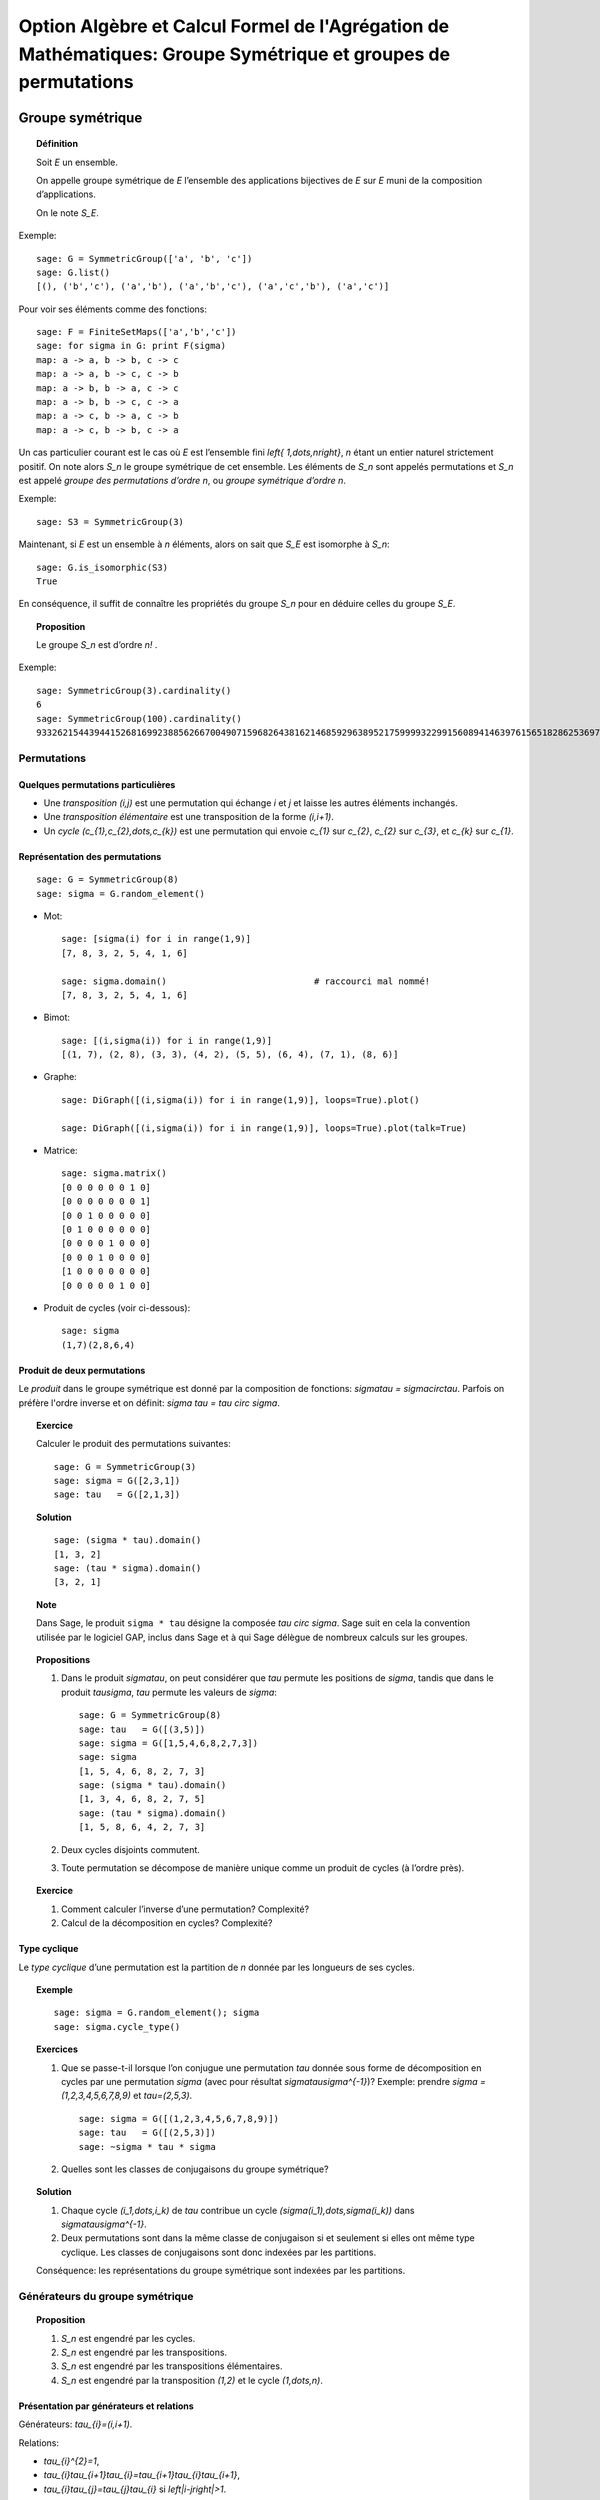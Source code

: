 .. -*- coding: utf-8 -*-
.. _agregation.groupes_de_permutations:

==============================================================================================================
Option Algèbre et Calcul Formel de l'Agrégation de Mathématiques: Groupe Symétrique et groupes de permutations
==============================================================================================================

.. MODULEAUTHOR:: `Nicolas M. Thiéry <http://Nicolas.Thiery.name/>`_ <Nicolas.Thiery at u-psud.fr>

*****************
Groupe symétrique
*****************

.. TOPIC:: Définition

    Soit `E` un ensemble.

    On appelle groupe symétrique de `E` l’ensemble des applications
    bijectives de `E` sur `E` muni de la composition
    d’applications.

    On le note `S_E`.

Exemple::

    sage: G = SymmetricGroup(['a', 'b', 'c'])
    sage: G.list()
    [(), ('b','c'), ('a','b'), ('a','b','c'), ('a','c','b'), ('a','c')]

Pour voir ses éléments comme des fonctions::

    sage: F = FiniteSetMaps(['a','b','c'])
    sage: for sigma in G: print F(sigma)
    map: a -> a, b -> b, c -> c
    map: a -> a, b -> c, c -> b
    map: a -> b, b -> a, c -> c
    map: a -> b, b -> c, c -> a
    map: a -> c, b -> a, c -> b
    map: a -> c, b -> b, c -> a

Un cas particulier courant est le cas où `E` est l’ensemble fini
`\left\{ 1,\dots,n\right\}`, `n` étant un entier naturel strictement
positif. On note alors `S_n` le groupe symétrique de cet
ensemble. Les éléments de `S_n` sont appelés permutations et `S_n`
est appelé *groupe des permutations d’ordre* `n`, ou *groupe
symétrique d’ordre* `n`.

Exemple::

    sage: S3 = SymmetricGroup(3)

.. TODO:: définir le domaine

Maintenant, si `E` est un ensemble à `n` éléments, alors on sait que
`S_E` est isomorphe à `S_n`::

    sage: G.is_isomorphic(S3)
    True

En conséquence, il suffit de connaître les propriétés du groupe `S_n`
pour en déduire celles du groupe `S_E`.

.. TOPIC:: Proposition

    Le groupe `S_n` est d’ordre `n!` .

Exemple::

    sage: SymmetricGroup(3).cardinality()
    6
    sage: SymmetricGroup(100).cardinality()
    93326215443944152681699238856266700490715968264381621468592963895217599993229915608941463976156518286253697920827223758251185210916864000000000000000000000000

Permutations
============

Quelques permutations particulières
-----------------------------------

- Une *transposition* `(i,j)` est une permutation qui échange `i` et
  `j` et laisse les autres éléments inchangés.

- Une *transposition élémentaire* est une transposition de la forme
  `(i,i+1)`.

- Un *cycle* `(c_{1},c_{2},\dots,c_{k})` est une permutation qui envoie
  `c_{1}` sur `c_{2}`, `c_{2}` sur `c_{3}`, et `c_{k}` sur `c_{1}`.

Représentation des permutations
-------------------------------

::

    sage: G = SymmetricGroup(8)
    sage: sigma = G.random_element()

- Mot::

    sage: [sigma(i) for i in range(1,9)]
    [7, 8, 3, 2, 5, 4, 1, 6]

    sage: sigma.domain()                            # raccourci mal nommé!
    [7, 8, 3, 2, 5, 4, 1, 6]

- Bimot::

    sage: [(i,sigma(i)) for i in range(1,9)]
    [(1, 7), (2, 8), (3, 3), (4, 2), (5, 5), (6, 4), (7, 1), (8, 6)]

- Graphe::

    sage: DiGraph([(i,sigma(i)) for i in range(1,9)], loops=True).plot()

    sage: DiGraph([(i,sigma(i)) for i in range(1,9)], loops=True).plot(talk=True)

- Matrice::

    sage: sigma.matrix()
    [0 0 0 0 0 0 1 0]
    [0 0 0 0 0 0 0 1]
    [0 0 1 0 0 0 0 0]
    [0 1 0 0 0 0 0 0]
    [0 0 0 0 1 0 0 0]
    [0 0 0 1 0 0 0 0]
    [1 0 0 0 0 0 0 0]
    [0 0 0 0 0 1 0 0]

- Produit de cycles (voir ci-dessous)::

    sage: sigma
    (1,7)(2,8,6,4)


Produit de deux permutations
----------------------------

Le *produit* dans le groupe symétrique est donné par la composition
de fonctions: `\sigma\tau = \sigma\circ\tau`. Parfois on préfère
l'ordre inverse et on définit: `\sigma \tau = \tau \circ \sigma`.

.. TOPIC:: Exercice

    Calculer le produit des permutations suivantes::

        sage: G = SymmetricGroup(3)
        sage: sigma = G([2,3,1])
        sage: tau   = G([2,1,3])

.. TOPIC:: Solution

    ::

        sage: (sigma * tau).domain()
        [1, 3, 2]
        sage: (tau * sigma).domain()
        [3, 2, 1]

.. TOPIC:: Note

    Dans Sage, le produit ``sigma * tau`` désigne la composée `\tau
    \circ \sigma`. Sage suit en cela la convention utilisée par le
    logiciel GAP, inclus dans Sage et à qui Sage délègue de nombreux
    calculs sur les groupes.


.. TOPIC:: Propositions

    #. Dans le produit `\sigma\tau`, on peut considérer que `\tau`
       permute les positions de `\sigma`, tandis que dans le produit
       `\tau\sigma`, `\tau` permute les valeurs de `\sigma`::

        sage: G = SymmetricGroup(8)
        sage: tau   = G([(3,5)])
        sage: sigma = G([1,5,4,6,8,2,7,3])
        sage: sigma
        [1, 5, 4, 6, 8, 2, 7, 3]
        sage: (sigma * tau).domain()
        [1, 3, 4, 6, 8, 2, 7, 5]
        sage: (tau * sigma).domain()
        [1, 5, 8, 6, 4, 2, 7, 3]

    #. Deux cycles disjoints commutent.

    #. Toute permutation se décompose de manière unique comme un
       produit de cycles (à l’ordre près).


.. TOPIC:: Exercice

    #. Comment calculer l’inverse d’une permutation? Complexité?

    #. Calcul de la décomposition en cycles? Complexité?


Type cyclique
-------------

Le *type cyclique* d’une permutation est la partition de `n`
donnée par les longueurs de ses cycles.

.. TOPIC:: Exemple

    ::

        sage: sigma = G.random_element(); sigma
        sage: sigma.cycle_type()

.. TOPIC:: Exercices

    #.  Que se passe-t-il lorsque l’on conjugue une permutation `\tau`
        donnée sous forme de décomposition en cycles par une
        permutation `\sigma` (avec pour résultat
        `\sigma\tau\sigma^{-1}`)?
        Exemple: prendre `\sigma = (1,2,3,4,5,6,7,8,9)` et `\tau=(2,5,3)`.

        ::

            sage: sigma = G([(1,2,3,4,5,6,7,8,9)])
            sage: tau   = G([(2,5,3)])
            sage: ~sigma * tau * sigma

    #.  Quelles sont les classes de conjugaisons du groupe symétrique?

.. TOPIC:: Solution

    #.  Chaque cycle `(i_1,\dots,i_k)` de `\tau` contribue un cycle
        `(\sigma(i_1),\dots,\sigma(i_k))` dans `\sigma\tau\sigma^{-1}`.

    #.  Deux permutations sont dans la même classe de conjugaison si et
        seulement si elles ont même type cyclique. Les classes de
        conjugaisons sont donc indexées par les partitions.

    Conséquence: les représentations du groupe symétrique sont
    indexées par les partitions.

Générateurs du groupe symétrique
================================

.. TOPIC:: Proposition

    #. `S_n` est engendré par les cycles.

    #. `S_n` est engendré par les transpositions.

    #. `S_n` est engendré par les transpositions élémentaires.

    #. `S_n` est engendré par la transposition `(1,2)` et le cycle `(1,\dots,n)`.

Présentation par générateurs et relations
-----------------------------------------

Générateurs: `\tau_{i}=(i,i+1)`.

Relations:

-  `\tau_{i}^{2}=1`,

-  `\tau_{i}\tau_{i+1}\tau_{i}=\tau_{i+1}\tau_{i}\tau_{i+1}`,

-  `\tau_{i}\tau_{j}=\tau_{j}\tau_{i}` si
   `\left|i-j\right|>1`.

.. figure:: media/right-permutohedron-3.png
   :align: center
   :alt: Le permutoèdre pour n=3

   Le permutoèdre pour `S_3`

.. figure:: media/right-permutohedron-4.png
   :align: center
   :alt: Le permutoèdre pour n=4

   Le permutoèdre pour `S_4`

Exemple de lien combinatoire/algèbre: comptage des permutations par niveau et `q`-factorielle
---------------------------------------------------------------------------------------------

::

    sage: q = QQ['q'].gen()
    sage: 1 * (1+q) * (1+q+q^2)
    sage: expand( 1 * (1+q) * (1+q+q^2) )
    q^3 + 2*q^2 + 2*q + 1
    sage: expand( 1 * (1+q) * (1+q+q^2) * (1+q+q^2+q^3) )
    q^6 + 3*q^5 + 5*q^4 + 6*q^3 + 5*q^2 + 3*q + 1

    sage: sage.combinat.q_analogues.q_factorial(4)
    q^6 + 3*q^5 + 5*q^4 + 6*q^3 + 5*q^2 + 3*q + 1

Les `q`-factorielles apparaissent aussi naturellement dans le comptage
de sous-espaces vectoriels ou d'applications inversibles sur un corps
fini `\mathbb F_q`.

***********************
Groupes de permutations
***********************

Un *groupe de permutations* est un groupe donné comme sous-groupe d'un
groupe symétrique.

Exemples
========

- Groupe trivial `id_n`.

- Groupe cyclique `C_n`::

        sage: C5 = CyclicPermutationGroup(5); C5
        Cyclic group of order 4 as a permutation group
        sage: C5.group_generators()
        Family ((1,2,3,4,5),)

- Groupe diédral `D_n`::

        sage: D5 = DihedralGroup(5); D5
        Dihedral group of order 10 as a permutation group
        sage: D5.group_generators()
        Family ((1,2,3,4,5), (1,5)(2,4))

- Groupe alterné `A_n`::

        sage: A5 = AlternatingGroup(5); A5
        Alternating group of order 5!/2 as a permutation group
        sage: A5.group_generators()
        Family ((3,4,5), (1,2,3,4,5))
        sage: A5.is_simple()

- Tout groupe fini! (théorème de Cayley)

.. TOPIC:: Exercice

    Construire le groupe des symétries du cube::

          7-----8
         /|    /|
        5-----6 |
        | |   | |
        | 3---|-4
        |/    |/
        1-----2


     ::

        sage: G = PermutationGroup([...])


Applications:
=============

-  Groupes de symétries d’objets discrets.

-  Comptage d’objets à isomorphie près (Énumération de Pólya; voir TP).

-  Étude des groupes finis.

-  Étude du groupe des permutations des racines d’un polynôme.
   C'est l’origine du concept de groupe par Évariste Galois.

Systèmes générateurs forts
==========================

.. TOPIC:: Problème: Soit `G\subset S_n` un groupe de permutation; `G` est typiquement très gros.

    #.  Comment le représenter? Le manipuler?

    #.  Calculer son nombre d'éléments?

    #.  Tester si un élément est dedans?

    #.  Exprimer un élément en fonction des générateurs?

    #.  Déterminer ses sous-groupes?

    #.  Est-il abélien, simple, résoluble, ... ?

.. TOPIC:: Exercice

    Soit `G` un groupe de permutations de `\{1,\dots,n\}`. Par
    exemple, le groupe des symétries du cube (`n=8`).

    Soit `H` le sous groupe des éléments de `G` qui fixent `8`.

    #. Supposons `|H|` connu. Comment en déduire `|G|`?

    #. Comment obtenir des représentants des classes de `G/H`?

    #. Supposons que l'on sache tester si une permutation est dans
       `H`. Comment tester si une permutation est dans `G`?


.. TODO:: Solution

    Rappel: on a `\sigma H=\tau H` si et seulement si `\sigma(n)=\tau(n)`

    Du coup, la fonction:
    .. MATH::

        \phi: \begin{cases}
                G    &\longmapsto G.n
                g    &\longrightto g(n)
              \end{cases}

    induit un isomorphisme entre les classes à droite `\sigma H` et
    les éléments de l'orbite `G.n` de `n` sous l'action de `G`.

    #.  `|G| = |H| |G.x|`

    #.  Il suffit de choisir pour chaque `x` dans `G.n` une permutation
        `\sigma_{n,x}` telle que `\sigma_{n,x}(n)=x`.

    #.  Soit `\tau` une permutation. Si `\sigma(n)\not\in G.n`, alors
        `\sigma\not\in G`. Sinon, `\sigma_{nx}^{-1} \sigma` fixe `n`.
        Donc `\sigma \in G \Longleftrightarrow \sigma_{nx}^{-1}\sigma\in H`.


**On a une bonne idée? Appliquons la récursivement.**


.. TOPIC:: Définition

    On considère la tour de groupes

    .. math:: \{ id \} = G_0 \subset G_1 \subset \cdots \subset G_n = G,

    où `G_i` est le sous-groupe des éléments de `G` qui fixent
    `\left\{i+1,\dots,n\right\}`.

    Pour décrire `G`, il suffit de décrire chacune des inclusions.

    Un *système générateur fort* est composé des représentants des
    classes de `G_{i}/G_{i-1}` pour chaque `i`.

    On abrège système générateur fort en SGS
    (pour *strong generating system*).

.. TOPIC:: Remarque

    Un système générateur fort est un système générateur `S` *adapté*
    à la tour `S_0 \subset S_1 \subset \cdots \subset S_n`:

    .. MATH::

        \langle S\cap S_i\rangle = G \cap S_i = G_i

    C'est l'analogue des bases sous forme échelon d'un espace
    vectoriel `E` qui sont adaptées à un drapeau.


.. TOPIC:: Exemple

   `S_n` engendré par toutes les transpositions.

.. TOPIC:: Proposition

    La connaissance d’un système générateur fort permet de résoudre
    tous les problèmes ci-dessus:

    #. Calcul du nombre d'éléments

    #. Tester si un élément est dedans

    #. ...

.. TOPIC:: Exercices

    #.  Construire à la main un système générateur fort pour:

        - le groupe trivial `Id_n`
        - le groupe cyclique `C_{4}`
        - le groupe alterné `A_{4}`
        - le groupe symétrique `S_n`
        - le groupe dihédral `D_{8}`
        - le groupe des symétries du cube agissant sur les sommets.

    #.  Donner une borne sur la taille d’un système générateur fort.
        Comparer avec la taille du groupe.


.. TOPIC:: Solution partielle

    ::

       sage: PermutationGroup([], domain=[1,2,3,4]).strong_generating_system(base_of_group=[4,3,2,1])
       [[()], [()], [()], [()]]
       sage: CyclicPermutationGroup(4).strong_generating_system(base_of_group=[4,3,2,1])
       [[(1,2,3,4), (1,4,3,2), (), (1,3)(2,4)], [()], [()], [()]]
       sage: AlternatingGroup(4).strong_generating_system(base_of_group=[4,3,2,1])
       [[(), (1,4,2), (1,4,3), (1,2,4)], [(), (1,2,3), (1,3,2)], [()], [()]]
       sage: DihedralGroup(4).strong_generating_system(base_of_group=[4,3,2,1])
       [[(1,2,3,4), (1,4,3,2), (), (1,3)(2,4)], [(), (1,3)], [()], [()]]
       sage: SymmetricGroup(4).strong_generating_system(base_of_group=[4,3,2,1])
       [[(), (1,4), (2,4), (3,4)], [(), (1,2,3), (1,3,2)], [(), (1,2)], [()]]


    Notons `h_i=|G_i|/|G_{i-1}`. Alors la taille d'un système
    générateur fort est `h_1+\cdots+h_n \leq n(n+1)/2` alors que la
    taille de `G` est `h_1\cdots h_n\leq n!`.

.. TOPIC:: Définition

    Un sous-ensemble `B` est une base de `G` si tout élément `g` dans
    le groupe est caractérisé par `g(b)` pour `b` dans `B`.

    Ci-dessus, on a utilisé `B:=\{n,\dots,1\}`, mais la définition de
    système générateur fort se généralise relativement à n'importe
    quelle base `B`.

.. TOPIC:: Exercices

    #. Vérifier que `\left\{5,4,3\right\}` est une base pour `A_{5}`.



Algorithme de Schreier-Sims
---------------------------

Comment calculer un système générateur fort?

#.  Calculer l'orbite `G.n` de `n` (comment on fait?)

#.  Les permutations qui envoient `n` sur `i`, `i` dans `G.n` donnent
    des représentants des classes de `G/G_n`

#.  Calculer les générateurs de `G_n` (avec le `lemme de Schreier
    <http://en.wikipedia.org/wiki/Schreier%27s_subgroup_lemma>`_)

    .. TODO::

        Détailler; cf. les slides de James au Sage Days 86 , donner la complexité

#. Réitérer

.. TOPIC:: Exercice:

    Utiliser l’algorithme de Schreier-Sims pour retrouver un SGS pour le
    groupe des symétries du cube, sachant qu’il est engendré par
    `\left(0,1,3,7,6,4\right)\left(2,5\right)` et
    `\left(0,1,3,2\right)\left(4,5,7,6\right)`.

.. NOTE::

    On peut calculer incrémentalement et efficacement un système
    générateur fort à partir d’un système générateur quelconque.

    Algorithmes dérivés de petite complexité (typiquement
    `O(n\log(|G|))`). On peut manipuler des groupes de permutations
    d'ordre plusieurs centaines de milliers.

Exemple::

    sage: S3 = SymmetricGroup(3)
    sage: S3.subgroups()
    [Permutation Group with generators [()], Permutation Group with generators [(2,3)], Permutation Group with generators [(1,2)], Permutation Group with generators [(1,3)], Permutation Group with generators [(1,2,3)], Permutation Group with generators [(1,2), (1,3,2)]]

Synthèse: méthodes d'éliminations
=================================

Ce que l'on vient de voir est une idée très générale en calcul
algébrique:

On a une structure algébrique:

- une algèbre de polynômes (univariée/multivariée),
- un espace vectoriel,
- un groupe symétrique...

On veut pouvoir calculer avec ses sous-structures `I` (idéaux,
sous-espaces vectoriels, groupes de permutations):

#. Test d'appartenance d'un élément à `I`,
#. Test d'égalité de `I` et de `J`,
#. Calcul de «taille» de `I`,
#. ...

Pour cela, on se donne:

#. Un ordre
#. Un drapeau de sous-structures vis à vis de cet ordre
#. Un procédé de division: Euclide, ...
#. Une notion de système générateur fort: PGCD, base de Gröbner,
   forme échelon, système fort de générateurs,
#. Un algorithme de calcul d'un tel système: algorithme d'Euclide,
   de Buchberger, de Gauss, de Schreier-Sims, ...

************************
TP: Énumération de Pólya
************************

Le fichier `GroupeSymetrique.py <media/GroupeSymetrique.py>`_
vous donne un point de départ pour les différentes fonctions que vous
aurez à implanter dans ce TP.
Le fichier `GroupeSymetrique-correction.py
<media/GroupeSymetrique-correction.py>`_
contient une correction partielle.

.. image:: media/GroupeSymetrique.py
   :alt:

.. image:: media/GroupeSymetrique-correction.py
   :alt:

La formule d'énumération de Pólya permet de dénombrer des objets
discrets considérés modulo certaines symétries. Un des cas les plus
simples concerne le dénombrement des colliers à `n` perles
rouges ou bleues, considérés à une rotation près. Par exemple, voilà
trois colliers à `n=8` perles. Les deux premiers sont
identiques, mais pas le troisième (on pourrait autoriser le
retournement, mais on ne le fera pas dans un premier temps pour
simplifier).

.. figure:: media/Colliers.svg
   :align: center
   :alt: image

.. NOTE::

    Pour refabriquer un de ces dessins, on peut utiliser::

        sage: G = graphs.CycleGraph(8)
        sage: G.plot(vertex_colors={"red": [0,2,3,4,5], "blue": [1,6,7]})

.. TODO:: Rajouter un exercice pour générer toutes les colorations avec IntegerVectorsModPermutationGroup

Nous allons énoncer cette formule dans le cas général, en l’illustrant
au fur et à mesure sur cet exemple.

.. TOPIC:: Exercice préliminaire

    Vérifier, en les dessinant tous à la main, qu’il y a `8`
    colliers à `n=5` perles rouges ou bleues. Préciser combien
    d'entre eux ont `0,1,2,\dots` perles rouges.

Soit `E` un ensemble fini (ici `E:=\left\{ 1,\dots,5\right\}`), et `F`
un autre ensemble (ici `F:=\left\{ Rouge,Bleu\right\}`), typiquement
fini ou dénombrable. Les objets discrets qui nous intéressent sont les
fonctions de `E` dans `F` (ici les colliers où on a fixé la première
perle). Pour modéliser des symétries sur `E` (ici on veut considérer
que deux colliers qui sont identiques à rotation près sont
identiques), on introduit un sous-groupe `G` du groupe symétrique
`S_E` (ici le groupe cyclique `G:=C_{5}=\left\langle
(1,\dots,5)\right\rangle`). Ce groupe agit sur l’ensemble des
fonctions `F^{E}` par `\sigma\cdot f:=f\circ\sigma^{-1}`, où
`\sigma\in G` et `f\in F^{E}`. Deux fonctions `f` et `g` sont dites
*isomorphes* s’il existe une permutation `\sigma` dans `G` telle que
`f=\sigma.g` (ici, deux colliers sont isomorphes s’ils sont identiques
à rotation près).

Notre objectif est de compter le nombres de *classes d’isomorphie*.
Cela peut être fait via le `Lemme de Burnside
<http://en.wikipedia.org/wiki/Burnside's_lemma>`_.
Nous allons directement
énoncer une version raffinée de cette formule, due à Pólya, afin de
compter les colliers selon leur nombre de perles rouges. Pour cela, nous
allons associer à chaque élément `c` de `F` un poids
`w(c)` multiplicatif, et associer à chaque fonction `f`
dans `F^{E}` le poids
`w\left(f\right)=\prod_{e\in E}w(f(e))`. Ce poids est constant
sur une classe d’isomorphie `\overline{f}`, ce qui permet de
définir `w\left(\overline{f}\right)`. Considérons maintenant la
somme `\sum_{\overline{f}}w\left(\overline{f}\right)` des poids
de toutes les classes d’isomorphie. Si `w\left(c\right)=1` pour
tout `c` dans `F`, cette somme donne le nombre de
classes d’isomorphies, c’est-à-dire `8` dans notre exemple. Si
`w(Rouge)=1` et `w(Bleu)=q`, on obtient:

.. math:: \sum_{\overline{f}}w\left(\overline{f}\right)
          = 1+q+2q^{2}+2q^{3}+q^{4}+q^{5},

qui indique en particulier qu’il y a deux colliers avec respectivement
deux ou trois perles rouges, et un collier avec respectivement une,
deux, quatre, ou cinq perles rouges. On notera que le rôle joué par les
éléments de `F` (ici les couleurs rouges et bleues) sont
parfaitement symétriques; cela rend relativement naturelle
l'introduction des polynômes symétriques suivantes:

.. math:: p_{k} := \sum_{c\in F} w(c)^{k}

qui énumèrent les objets de `F` répétés `k` fois.

Nous pouvons maintenant énoncer la fameuse formule de Pólya. La seule
information dont l’on a besoin sur le groupe est en fait le type
cyclique `l(c)` de chacun de ses éléments:

.. math:: \sum_{\overline{f}}w\left(\overline{f}\right) =
          \frac{1}{\left|G\right|}\sum_{\sigma\in G}\;
          \prod_{k\in l(\sigma)}p_{k}

Précision: dans le produit `\prod_{k\in l(\sigma)} p_k`, on tient
compte des répétitions; si `\sigma` a trois cycles de longueur `k`,
alors `p_k` est élevé à la puissance trois.

Indication pour l'ensemble des exercices: Sage (comme MuPAD ou Maple)
contiennent un certain nombre de fonctions prédéfinies pour manipuler
les groupes de permutations (voir :meth:`PermutationGroup`), dont la
formule de Pólya; à vous de choisir ce que vous réimplantez ou pas
selon ce que vous avez le plus besoin de comprendre.

Exercice: comptage de colliers
==============================

#.  Écrire une fonction ``p(k,poids)`` qui calcule `p_{k}`
    à partir de la liste des poids des éléments de `F`.

#.  La formule de Pólya requiers de calculer le type cyclique d'une
    permutation.

    -   Option 1: (Sage >= 7.5) utilisez directement la méthode
        ``sigma.cycle_type()`` et passer directement à la suite.

    -   Option 2: Implanter une fonction ``type_cyclique(sigma)`` qui
        calcule le type cyclique d’une permutation ``sigma`` à partir
        de la méthode :meth:`cycle_tuples` des permutations.

    -   Option 3: Implanter l'algorithme de recherche des cycles,
        mais en stockant uniquement leur taille. Indications::

            sage: G = DihedralGroup(10)
            sage: g = G.an_element(); g
            (1,2,3,4,5,6,7,8,9,10)
            sage: g.parent().domain()
            {1, 2, 3, 4, 5, 6, 7, 8, 9, 10}

        et utiliser un ensemble (:class:`set`) pour noter les éléments
        du domaine déjà croisés.


#.  Lister les permutations de `C_{5}`.

#.  Écrire la formule ci-dessus pour `poids=[1,1]`.

#.  Écrire une fonction ``Polya(G, poids)`` implantant la formule
    ci-dessus pour un groupe `G` et des poids quelconques.

#.  Compter le nombre de colliers bicolores à dix perles selon
    leur nombre de perles rouges.

#.  Compter le nombre de colliers à dix perles de trois couleurs.

Exercice: comptage de colliers (suite)
======================================

Variante sur l’exercice précédent: on veut maintenant aussi
considérer comme identiques deux colliers qui ne diffèrent que
d’un retournement. Compter le nombre de tels colliers à trois
perles bleues et deux perles rouges.

Indication: considérer le groupe diédral `D_{5}` des symétries du
pentagone.

Exercice: colorations du cube
=============================

Compter le nombre de cubes que l’on peut obtenir en peignant leurs
faces en au plus trois couleurs.

Indications:

#.  Numéroter les faces, considérer le groupe des isométries
    positives du cube, comme groupe de permutations de ses faces.

#.  Déterminer les générateurs de ce groupe (par exemple sous
    forme de produit de cycles).

#.  Construire le groupe dans Sage en utilisant :func:`PermutationGroup`.

#.  Poursuivre comme ci-dessus.


Exercice: énumération des graphes (plus avancé)
===============================================

Construire à la main les `11` graphes simples non orientés sur `4`
sommets non étiquetés. Puis recalculer leur nombre grâce à la
formule de Pólya. Compter le nombre de graphes simples à
`5,6,7,8,9,10,\ldots` sommets.

Indications:

#.  Un graphe simple non orienté sur `n` sommets peut être
    considéré comme une fonction allant de l’ensemble des paires
    `\{i,j\}` de `\{1,\dots,n\}` dans `\{0,1\}` (`1` s’il y a une
    arête entre `i` et `j`, et `0` sinon).

#.  On numérote les paires `\{i,j\}` de `1` à `\binom{n}{2}`. Le
    groupe `G` est le groupe des permutation des paires induites
    par les `n!` permutations des sommets dans `S_n`. On peut donc
    rechercher quelles permutations des paires sont induites par
    l’échange des sommets `1` et `2` et par la permutation
    cyclique `(1,2,3,\dots,n)` des sommets; le groupe `G` est
    alors engendré par ces deux permutations, et l’on peut
    poursuivre comme dans l’exercice précédent.

#.  Au delà de `n=7` le calcul devient long à cause de la somme
    sur le groupe. Pour aller plus loin, on peut regrouper dans la
    formule de Pólya les permutations ayant le même type
    cyclique. Pour cela, il faut pouvoir compter le nombre de
    permutations dans `S_n` ayant un type cyclique donné, et
    pouvoir calculer le type cyclique d’une permutation des arêtes
    dans `G`, connaissant le type cyclique de la permutation des
    sommets correspondant dans `S_n`.


Exercice: énumération des multigraphes (plus avancé)
====================================================

Un multigraphe est un graphe dans lequel il peut y avoir un nombre
quelconque d’arêtes entre deux sommets. Calculer la série
génératrice par nombre d’arêtes des graphes sur 4,5,6 sommets.
Indication: ici, `F` est composé des entiers
`\left\{0,1,2,\dots\right\}` auxquels on peut attribuer les poids
`\left\{ 1,q,q^{2},\dots\right\}`; on peut alors mettre
`p_{k}:=1^{k}+q^{k}+q^{2k}+\cdots` sous la forme
`p_{k}=\frac{1}{1-q^{k}}`.

Exercice (plus avancé)
======================

#.  Consulter la documentation et le code de la méthode
    :meth:`cycle_index` des groupes de permutations

    C'est l'un de vos prédécesseurs qui l'a implantée!

#.  Utilisez-la pour recalculer les exemples précédents.

#.  Est-elle plus ou moins performante que votre implantation?

#.  Comment fonctionne-t-elle?

******************************
TP: Systèmes générateurs forts
******************************

.. En s’inspirant des algorithmes 6.6 et 6.8 de

On supposera pour simplifier que l'on travaille avec un groupe de
permutations `G` de `\{1,\dots,n\}` et que la base est
`n,n-1,\dots,1`.

On représentera un système générateur fort de `G` sous la forme d'une
liste `l` telle que `l[i-1]` contient des représentants des classes de
`G_i/G_{i-1}`.  Ces représentants seront représenté sous la forme d'un
dictionnaire associant à chaque élément `y` de l'orbite de `i` sous
`G_i` une permutation `\sigma_{i,y}` de `G_i` telle que `\sigma_{i,y}(i)=y`.

Pour le groupe symétrique `S_3`, cela donnerait::

    sage: S = SymmetricGroup(3)
    sage: sgf = [ {1: S.one()},
    ....:         {1: S([(1,2)]), 2: S.one()},
    ....:         {1: S([(1,3)]), 2: S([(2,3)]), 3: S.one()} ]

.. TOPIC:: Exercice

    Construisez dans Sage les systèmes générateurs forts des groupes
    `C_4`, `D_4`, `A_4`, et du groupe des symétries du cube.

    Comparez avec le système générateur fort calculé par Sage (en fait GAP).

.. TOPIC:: Exercice: Utilisation des systèmes générateurs forts

    Implanter des procédures qui, étant donné un système
    générateur fort d’un groupe `G`, permettent de:

    #.  Calculer la taille du groupe,

    #.  Calculer la liste des éléments du groupe,

        - Indication: récursion

        - Variante (avancé): implanter un itérateur

    #.  Tester si une permutation donnée appartient au groupe.

.. TOPIC:: Exercice: Calcul des systèmes générateurs forts

    .. En s'inspirant de 6.9

    Implanter l’algorithme de Schreier-Sims pour calculer un système
    générateur fort d’un groupe de permutations donné par des
    générateurs.

    Indication: Implanter d'abord une méthode
    ``transversal(generateurs, i)`` qui calcule l'orbite de `i` sous
    l'action des générateurs avec, pour chaque élément `i` de l'orbite,
    une permutation envoyant `i` sur `y`.


*******************
Quelques références
*******************

.. [Sagan] The Symmetric Group, Bruce Sagan.

.. [Knuth] The Art of Computer Programming, Sorting algorithms,
    Donald E. Knuth.

.. [Wikipedia] http://en.wikipedia.org/wiki/Symmetric_group

.. [Seress] Permutation Group Algorithms, Ákos Seress.
    http://www.cambridge.org/uk/catalogue/catalogue.asp?isbn=0511060165

.. [Kreher-Stinson] Combinatorial Algorithms: Generation, Enumeration,
    and Search, Donald L. Kreher et Douglas Stinson.
    http://www.math.mtu.edu/~kreher/cages.html

.. [Gap] Le système de calcul formel GAP
    http://www-groups.dcs.st-and.ac.uk/~gap/

.. [Magma] Le système de calcul formel Magma
    http://magma.maths.usyd.edu.au/magma/

